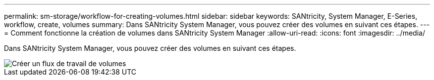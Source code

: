 ---
permalink: sm-storage/workflow-for-creating-volumes.html 
sidebar: sidebar 
keywords: SANtricity, System Manager, E-Series, workflow, create, volumes 
summary: Dans SANtricity System Manager, vous pouvez créer des volumes en suivant ces étapes. 
---
= Comment fonctionne la création de volumes dans SANtricity System Manager
:allow-uri-read: 
:icons: font
:imagesdir: ../media/


[role="lead"]
Dans SANtricity System Manager, vous pouvez créer des volumes en suivant ces étapes.

image::../media/sam1130-flw-volumes-create.gif[Créer un flux de travail de volumes]
